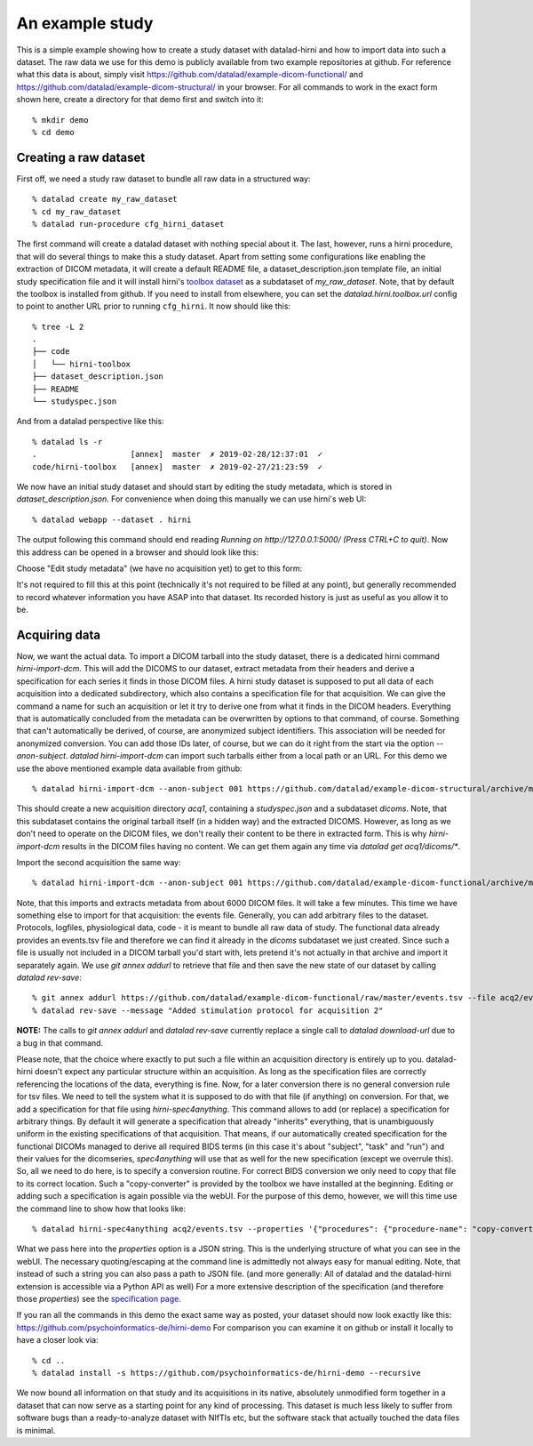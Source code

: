An example study
****************

This is a simple example showing how to create a study dataset with datalad-hirni
and how to import data into such a dataset. The raw data we use for this demo is publicly available from two example repositories at github.
For reference what this data is about, simply visit https://github.com/datalad/example-dicom-functional/
and https://github.com/datalad/example-dicom-structural/ in your browser. For all commands to work in the exact form shown here, create a directory for that demo first and switch into it::

  % mkdir demo
  % cd demo

Creating a raw dataset
----------------------

First off, we need a study raw dataset to bundle all raw data in a structured way::

  % datalad create my_raw_dataset
  % cd my_raw_dataset
  % datalad run-procedure cfg_hirni_dataset

The first command will create a datalad dataset with nothing special about it. The last, however, runs a hirni procedure, that will do several things to make this a study dataset.
Apart from setting some configurations like enabling the extraction of DICOM metadata, it will create a default README file, a dataset_description.json template file, an initial study specification file and it will install hirni's `toolbox dataset <{filename}tools/toolbox.rst>`_ as a subdataset of `my_raw_dataset`.
Note, that by default the toolbox is installed from github. If you need to install from elsewhere, you can set the `datalad.hirni.toolbox.url` config to point to another URL prior to running ``cfg_hirni``.
It now should like this::

  % tree -L 2
  .
  ├── code
  │   └── hirni-toolbox
  ├── dataset_description.json
  ├── README
  └── studyspec.json

And from a datalad perspective like this::

  % datalad ls -r
  .                    [annex]  master  ✗ 2019-02-28/12:37:01  ✓
  code/hirni-toolbox   [annex]  master  ✗ 2019-02-27/21:23:59  ✓

We now have an initial study dataset and should start by editing the study metadata, which is stored in `dataset_description.json`. For convenience when doing this manually we can use hirni's web UI::

  % datalad webapp --dataset . hirni

The output following this command should end reading `Running on http://127.0.0.1:5000/ (Press CTRL+C to quit)`.
Now this address can be opened in a browser and should look like this:

.. image:: ../_static/webui_index.png

Choose "Edit study metadata" (we have no acquisition yet) to get to this form:

.. image:: ../_static/webui_edit_study.png

It's not required to fill this at this point (technically it's not required to be filled at any point), but generally recommended to record whatever information you have ASAP into that dataset. Its recorded history is just as useful as you allow it to be.


Acquiring data
--------------

Now, we want the actual data. To import a DICOM tarball into the study dataset, there is a dedicated hirni command `hirni-import-dcm`.
This will add the DICOMS to our dataset, extract metadata from their headers and derive a specification for each series it finds in those DICOM files.
A hirni study dataset is supposed to put all data of each acquisition into a dedicated subdirectory, which also contains a specification file for that acquisition.
We can give the command a name for such an acquisition or let it try to derive one from what it finds in the DICOM headers. Everything that is automatically concluded from the metadata can be overwritten by options to that command, of course.
Something that can't automatically be derived, of course, are anonymized subject identifiers. This association will be needed for anonymized conversion. You can add those IDs later, of course, but we can do it right from the start via the option `--anon-subject`.
`datalad hirni-import-dcm` can import such tarballs either from a local path or an URL. For this demo we use the above mentioned example data available from github::

  % datalad hirni-import-dcm --anon-subject 001 https://github.com/datalad/example-dicom-structural/archive/master.tar.gz acq1

This should create a new acquisition directory `acq1`, containing a `studyspec.json` and a subdataset `dicoms`.
Note, that this subdataset contains the original tarball itself (in a hidden way) and the extracted DICOMS. However, as long as we don't need to operate on the DICOM files, we don't really their content to be there in extracted form.
This is why `hirni-import-dcm` results in the DICOM files having no content. We can get them again any time via `datalad get acq1/dicoms/*`.

Import the second acquisition the same way::

  % datalad hirni-import-dcm --anon-subject 001 https://github.com/datalad/example-dicom-functional/archive/master.tar.gz acq2

Note, that this imports and extracts metadata from about 6000 DICOM files. It will take a few minutes.
This time we have something else to import for that acquisition: the events file. Generally, you can add arbitrary files to the dataset. Protocols, logfiles, physiological data, code - it is meant to bundle all raw data of study.
The functional data already provides an events.tsv file and therefore we can find it already in the `dicoms` subdataset we just created. Since such a file is usually not included in a DICOM tarball you'd start with, lets pretend it's not actually in that archive and import it separately again.
We use `git annex addurl` to retrieve that file and then save the new state of our dataset by calling `datalad rev-save`::

  % git annex addurl https://github.com/datalad/example-dicom-functional/raw/master/events.tsv --file acq2/events.tsv
  % datalad rev-save --message "Added stimulation protocol for acquisition 2"


.. class:: note

  **NOTE:** The calls to `git annex addurl` and `datalad rev-save` currently replace a single call to `datalad download-url` due to a bug in that command.

Please note, that the choice where exactly to put such a file within an acquisition directory is entirely up to you. datalad-hirni doesn't expect any particular structure within an acquisition. As long as the specification files are correctly referencing the locations of the data, everything is fine.
Now, for a later conversion there is no general conversion rule for tsv files. We need to tell the system what it is supposed to do with that file (if anything) on conversion. For that, we add a specification for that file using `hirni-spec4anything`.
This command allows to add (or replace) a specification for arbitrary things. By default it will generate a specification that already "inherits" everything, that is unambiguously uniform in the existing specifications of that acquisition.
That means, if our automatically created specification for the functional DICOMs managed to derive all required BIDS terms (in this case it's about "subject", "task" and "run") and their values for the dicomseries, `spec4anything` will use that as well for the new specification (except we overrule this).
So, all we need to do here, is to specify a conversion routine. For correct BIDS conversion we only need to copy that file to its correct location. Such a "copy-converter" is provided by the toolbox we have installed at the beginning.
Editing or adding such a specification is again possible via the webUI. For the purpose of this demo, however, we will this time use the command line to show how that looks like::

  % datalad hirni-spec4anything acq2/events.tsv --properties '{"procedures": {"procedure-name": "copy-converter", "procedure-call": "bash {script} {{location}} {ds}/sub-{{bids-subject}}/func/sub-{{bids-subject}}_task-{{bids-task}}_run-{{bids-run}}_events.tsv"}, "type": "events_file"}'

What we pass here into the `properties` option is a JSON string. This is the underlying structure of what you can see in the webUI. The necessary quoting/escaping at the command line is admittedly not always easy for manual editing.
Note, that instead of such a string you can also pass a path to JSON file. (and more generally: All of datalad and the datalad-hirni extension is accessible via a Python API as well)
For a more extensive description of the specification (and therefore those `properties`) see the `specification page <{filename}study_specification.rst>`_.

If you ran all the commands in this demo the exact same way as posted, your dataset should now look exactly like this: https://github.com/psychoinformatics-de/hirni-demo
For comparison you can examine it on github or install it locally to have a closer look via::

  % cd ..
  % datalad install -s https://github.com/psychoinformatics-de/hirni-demo --recursive


We now bound all information on that study and its acquisitions in its native, absolutely unmodified form together in a dataset that can now serve as a starting point for any kind of processing.
This dataset is much less likely to suffer from software bugs than a ready-to-analyze dataset with NIfTIs etc, but the software stack that actually touched the data files is minimal.
